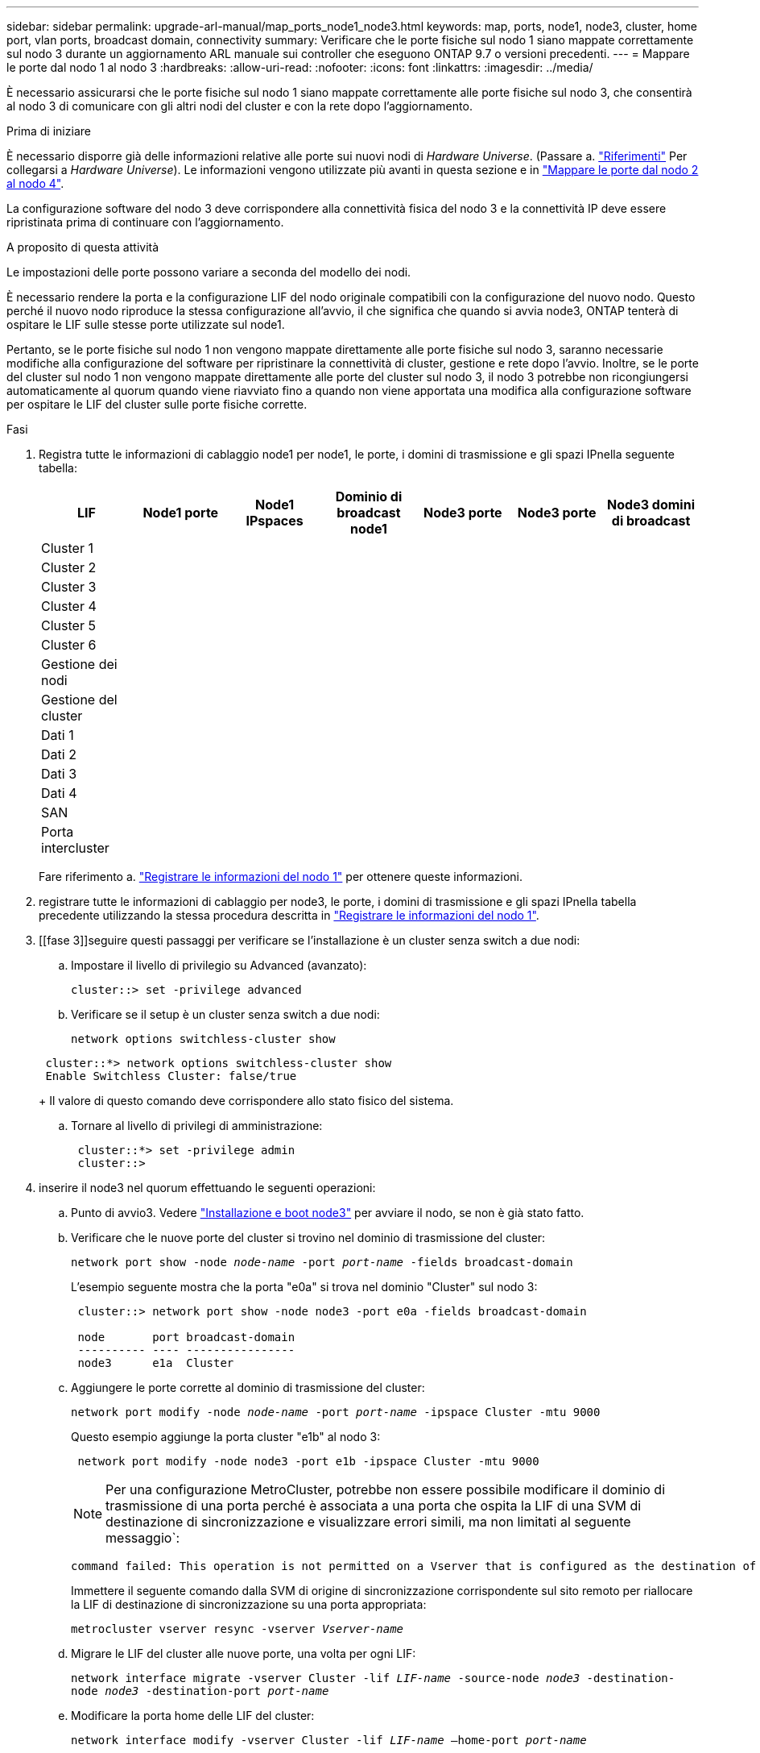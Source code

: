 ---
sidebar: sidebar 
permalink: upgrade-arl-manual/map_ports_node1_node3.html 
keywords: map, ports, node1, node3, cluster, home port, vlan ports, broadcast domain, connectivity 
summary: Verificare che le porte fisiche sul nodo 1 siano mappate correttamente sul nodo 3 durante un aggiornamento ARL manuale sui controller che eseguono ONTAP 9.7 o versioni precedenti. 
---
= Mappare le porte dal nodo 1 al nodo 3
:hardbreaks:
:allow-uri-read: 
:nofooter: 
:icons: font
:linkattrs: 
:imagesdir: ../media/


[role="lead"]
È necessario assicurarsi che le porte fisiche sul nodo 1 siano mappate correttamente alle porte fisiche sul nodo 3, che consentirà al nodo 3 di comunicare con gli altri nodi del cluster e con la rete dopo l'aggiornamento.

.Prima di iniziare
È necessario disporre già delle informazioni relative alle porte sui nuovi nodi di _Hardware Universe_. (Passare a. link:other_references.html["Riferimenti"] Per collegarsi a _Hardware Universe_). Le informazioni vengono utilizzate più avanti in questa sezione e in link:map_ports_node2_node4.html["Mappare le porte dal nodo 2 al nodo 4"].

La configurazione software del nodo 3 deve corrispondere alla connettività fisica del nodo 3 e la connettività IP deve essere ripristinata prima di continuare con l'aggiornamento.

.A proposito di questa attività
Le impostazioni delle porte possono variare a seconda del modello dei nodi.

È necessario rendere la porta e la configurazione LIF del nodo originale compatibili con la configurazione del nuovo nodo. Questo perché il nuovo nodo riproduce la stessa configurazione all'avvio, il che significa che quando si avvia node3, ONTAP tenterà di ospitare le LIF sulle stesse porte utilizzate sul node1.

Pertanto, se le porte fisiche sul nodo 1 non vengono mappate direttamente alle porte fisiche sul nodo 3, saranno necessarie modifiche alla configurazione del software per ripristinare la connettività di cluster, gestione e rete dopo l'avvio. Inoltre, se le porte del cluster sul nodo 1 non vengono mappate direttamente alle porte del cluster sul nodo 3, il nodo 3 potrebbe non ricongiungersi automaticamente al quorum quando viene riavviato fino a quando non viene apportata una modifica alla configurazione software per ospitare le LIF del cluster sulle porte fisiche corrette.

.Fasi
. [[step1]]Registra tutte le informazioni di cablaggio node1 per node1, le porte, i domini di trasmissione e gli spazi IPnella seguente tabella:
+
[cols=""35"]
|===
| LIF | Node1 porte | Node1 IPspaces | Dominio di broadcast node1 | Node3 porte | Node3 porte | Node3 domini di broadcast 


| Cluster 1 |  |  |  |  |  |  


| Cluster 2 |  |  |  |  |  |  


| Cluster 3 |  |  |  |  |  |  


| Cluster 4 |  |  |  |  |  |  


| Cluster 5 |  |  |  |  |  |  


| Cluster 6 |  |  |  |  |  |  


| Gestione dei nodi |  |  |  |  |  |  


| Gestione del cluster |  |  |  |  |  |  


| Dati 1 |  |  |  |  |  |  


| Dati 2 |  |  |  |  |  |  


| Dati 3 |  |  |  |  |  |  


| Dati 4 |  |  |  |  |  |  


| SAN |  |  |  |  |  |  


| Porta intercluster |  |  |  |  |  |  
|===
+
Fare riferimento a. link:record_node1_information.html["Registrare le informazioni del nodo 1"] per ottenere queste informazioni.

. [[step2]]registrare tutte le informazioni di cablaggio per node3, le porte, i domini di trasmissione e gli spazi IPnella tabella precedente utilizzando la stessa procedura descritta in link:record_node1_information.html["Registrare le informazioni del nodo 1"].
. [[fase 3]]seguire questi passaggi per verificare se l'installazione è un cluster senza switch a due nodi:
+
.. Impostare il livello di privilegio su Advanced (avanzato):
+
`cluster::> set -privilege advanced`

.. Verificare se il setup è un cluster senza switch a due nodi:
+
`network options switchless-cluster show`

+
[listing]
----
 cluster::*> network options switchless-cluster show
 Enable Switchless Cluster: false/true
----
+
Il valore di questo comando deve corrispondere allo stato fisico del sistema.

.. Tornare al livello di privilegi di amministrazione:
+
[listing]
----
 cluster::*> set -privilege admin
 cluster::>
----


. [[step4]]inserire il node3 nel quorum effettuando le seguenti operazioni:
+
.. Punto di avvio3. Vedere link:install_boot_node3.html["Installazione e boot node3"] per avviare il nodo, se non è già stato fatto.
.. Verificare che le nuove porte del cluster si trovino nel dominio di trasmissione del cluster:
+
`network port show -node _node-name_ -port _port-name_ -fields broadcast-domain`

+
L'esempio seguente mostra che la porta "e0a" si trova nel dominio "Cluster" sul nodo 3:

+
[listing]
----
 cluster::> network port show -node node3 -port e0a -fields broadcast-domain

 node       port broadcast-domain
 ---------- ---- ----------------
 node3      e1a  Cluster
----
.. Aggiungere le porte corrette al dominio di trasmissione del cluster:
+
`network port modify -node _node-name_ -port _port-name_ -ipspace Cluster -mtu 9000`

+
Questo esempio aggiunge la porta cluster "e1b" al nodo 3:

+
[listing]
----
 network port modify -node node3 -port e1b -ipspace Cluster -mtu 9000
----
+

NOTE: Per una configurazione MetroCluster, potrebbe non essere possibile modificare il dominio di trasmissione di una porta perché è associata a una porta che ospita la LIF di una SVM di destinazione di sincronizzazione e visualizzare errori simili, ma non limitati al seguente messaggio`:

+
[listing]
----
command failed: This operation is not permitted on a Vserver that is configured as the destination of a MetroCluster Vserver relationship.
----
+
Immettere il seguente comando dalla SVM di origine di sincronizzazione corrispondente sul sito remoto per riallocare la LIF di destinazione di sincronizzazione su una porta appropriata:

+
`metrocluster vserver resync -vserver _Vserver-name_`

.. Migrare le LIF del cluster alle nuove porte, una volta per ogni LIF:
+
`network interface migrate -vserver Cluster -lif _LIF-name_ -source-node _node3_ -destination-node _node3_ -destination-port _port-name_`

.. Modificare la porta home delle LIF del cluster:
+
`network interface modify -vserver Cluster -lif _LIF-name_ –home-port _port-name_`

.. Se le porte del cluster non si trovano nel dominio di broadcast del cluster, aggiungerle:
+
`network port broadcast-domain add-ports -ipspace Cluster -broadcast-domain Cluster -ports _node:port_`

.. Rimuovere le vecchie porte dal dominio di trasmissione del cluster:
+
`network port broadcast-domain remove-ports`

+
Nell'esempio seguente viene rimossa la porta "e0d" sul nodo 3:

+
[listing]
----
network port broadcast-domain remove-ports -ipspace Cluster -broadcast-domain Cluster ‑ports <node3:e0d>
----
.. Verificare che node3 si sia riUnito al quorum:
+
`cluster show -node _node3_ -fields health`



. [[man_map_1_step5]]regola i domini di broadcast che ospitano le LIF del cluster e le LIF di gestione dei nodi e/o del cluster. Verificare che ciascun dominio di trasmissione contenga le porte corrette. Una porta non può essere spostata tra domini di broadcast se è in hosting o è la sede di una LIF, quindi potrebbe essere necessario migrare e modificare le LIF come segue:
+
.. Visualizzare la porta home di una LIF:
+
`network interface show -fields _home-node,home-port_`

.. Visualizza il dominio di trasmissione contenente questa porta:
+
`network port broadcast-domain show -ports _node_name:port_name_`

.. Aggiungere o rimuovere le porte dai domini di broadcast:
+
`network port broadcast-domain add-ports`

+
`network port broadcast-domain remove-ports`

.. Modificare la porta home di una LIF:
+
`network interface modify -vserver _Vserver-name_ -lif _LIF-name_ –home-port _port-name_`



. [[man_map_1_step6]]regola i domini di trasmissione tra cluster e migra le LIF tra cluster, se necessario, utilizzando gli stessi comandi mostrati nella <<man_map_1_step5,Fase 5>>.
. [[step7]]regolare qualsiasi altro dominio di broadcast e migrare i dati LIF, se necessario, utilizzando gli stessi comandi illustrati nella <<man_map_1_step5,Fase 5>>.
. [[step8]]se vi sono porte sul node1 che non esistono più sul node3, attenersi alla seguente procedura per eliminarle:
+
.. Accedere al livello di privilegio avanzato su uno dei nodi:
+
`set -privilege advanced`

.. Eliminare le porte:
+
`network port delete -node _node-name_ -port _port-name_`

.. Tornare al livello di amministrazione:
+
`set -privilege admin`



. [[step9]]regola tutti i gruppi di failover LIF:
+
`network interface modify -failover-group _failover-group_ -failover-policy _failover-policy_`

+
Nell'esempio seguente viene impostato il criterio di failover su "broadcast-domain-wide" e vengono utilizzate le porte del gruppo di failover "fg1" come destinazioni di failover per LIF "data1" su "node3":

+
[listing]
----
network interface modify -vserver node3 -lif data1 failover-policy broadcast-domainwide -failover-group fg1
----
+
Passare a. link:other_references.html["Riferimenti"] Per ulteriori informazioni, fare riferimento a _Gestione di rete_ o ai comandi di _ONTAP 9: Manuale di riferimento pagina_.

. Verificare le modifiche al nodo 3:
+
`network port show -node node3`

. Ogni LIF del cluster deve essere in ascolto sulla porta 7700. Verificare che le LIF del cluster siano in ascolto sulla porta 7700:
+
`::> network connections listening show -vserver Cluster`

+
La porta 7700 in ascolto sulle porte del cluster è il risultato previsto, come mostrato nell'esempio seguente per un cluster a due nodi:

+
[listing]
----
Cluster::> network connections listening show -vserver Cluster
Vserver Name     Interface Name:Local Port     Protocol/Service
---------------- ----------------------------  -------------------
Node: NodeA
Cluster          NodeA_clus1:7700               TCP/ctlopcp
Cluster          NodeA_clus2:7700               TCP/ctlopcp
Node: NodeB
Cluster          NodeB_clus1:7700               TCP/ctlopcp
Cluster          NodeB_clus2:7700               TCP/ctlopcp
4 entries were displayed.
----
. Per ogni cluster LIF che non è in ascolto sulla porta 7700, imposta lo stato amministrativo della LIF su `down` e poi `up`:
+
`::> net int modify -vserver Cluster -lif _cluster-lif_ -status-admin down; net int modify -vserver Cluster -lif _cluster-lif_ -status-admin up`

+
Ripetere il passaggio 11 per verificare che la LIF del cluster sia in ascolto sulla porta 7700.


